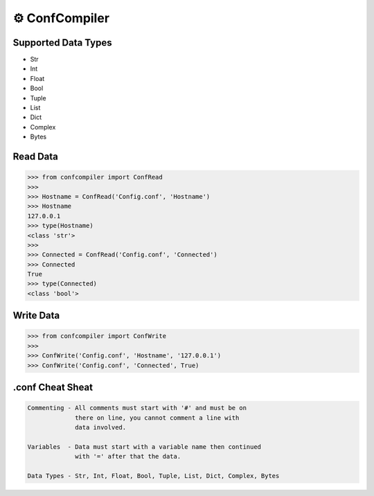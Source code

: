 ⚙️ ConfCompiler
=================

.. image:: https://img.shields.io/badge/python-3-green.svg
    :target: https://www.python.org/
    :alt: Python3
    
.. image:: https://img.shields.io/pypi/v/confcompiler
    :target: https://pypi.org/project/confcompiler/
    :alt: PyPI

.. image:: https://img.shields.io/pypi/format/confcompiler
    :target: https://pypi.org/project/confcompiler/
    :alt: PyPI format

.. image:: https://img.shields.io/pypi/dd/confcompiler
    :target: https://pypi.org/project/confcompiler/
    :alt: PyPI downloads

.. image:: https://img.shields.io/pypi/status/confcompiler
    :target: https://pypi.org/project/confcompiler/
    :alt: PyPI downloads

Supported Data Types
~~~~~~~~~~~~~~~~~~~~
* Str
* Int
* Float
* Bool
* Tuple
* List
* Dict
* Complex
* Bytes

Read Data
~~~~~~~~~

.. code-block:: pycon

    >>> from confcompiler import ConfRead
    >>>
    >>> Hostname = ConfRead('Config.conf', 'Hostname')
    >>> Hostname
    127.0.0.1
    >>> type(Hostname)
    <class 'str'>
    >>>
    >>> Connected = ConfRead('Config.conf', 'Connected')
    >>> Connected
    True
    >>> type(Connected)
    <class 'bool'>

Write Data
~~~~~~~~~~
 

.. code-block:: pycon

    >>> from confcompiler import ConfWrite
    >>>
    >>> ConfWrite('Config.conf', 'Hostname', '127.0.0.1')
    >>> ConfWrite('Config.conf', 'Connected', True)


.conf Cheat Sheat
~~~~~~~~~~~~~~~~~

.. code-block::

    Commenting - All comments must start with '#' and must be on
                 there on line, you cannot comment a line with 
                 data involved.

    Variables  - Data must start with a variable name then continued
                 with '=' after that the data.
                
    Data Types - Str, Int, Float, Bool, Tuple, List, Dict, Complex, Bytes
